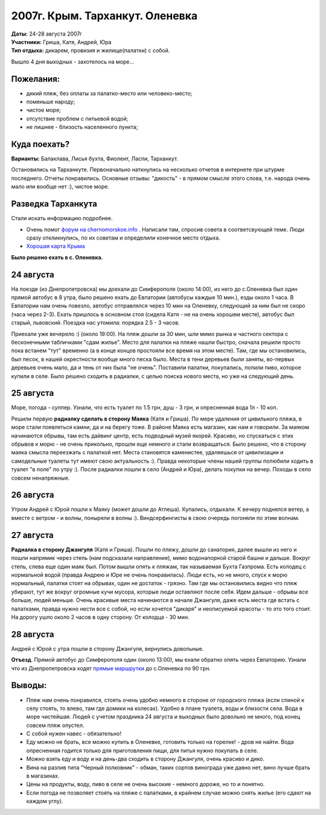 2007г. Крым. Тарханкут. Оленевка
================================
.. raw:: html

    <a href="photos/" class="gallery-cover">
        <img src="photos/thumbs/cover.jpg" />
    </a>

| **Даты:** 24-28 августа 2007г
| **Участники:** Гриша, Катя, Андрей, Юра
| **Тип отдыха:** дикарем, провизия и жилище(палатки) с собой.

.. MORE

Вышло 4 дня выходных - захотелось на море...

Пожелания:
----------
- дикий пляж, без оплаты за палатко-место или человеко-место;
- поменьше народу;
- чистое море;
- отсутствие проблем с питьевой водой;
- не лишнее - близость населенного пункта;

Куда поехать?
-------------
**Варианты:** Балаклава, Лисья бухта, Фиолент, Ласпи, Тарханкут.

Остановились на Тарханкуте. Первоначально наткнулись на несколько отчетов в интернете при штурме последнего. Отчеты понравились. Основные отзывы: "дикость" - в прямом смысле этого слова, т.е. народа очень мало или вообще нет :), чистое море.


Разведка Тарханкута
-------------------
Стали искать информацию подробнее.

- Очень помог `форум на chernomorskoe.info <http://chernomorskoe.info/forum/>`_ . Написали там, спросив совета в соответсвующей теме. Люди сразу откликнулись, по их советам и определили конечное место отдыха.
- `Хорошая карта Крыма <http://tie-games.narod.ru/maps/crimea.html>`_

**Было решено ехать в с. Оленевка.**


24 августа
----------
На поезде (из Днепропетровска) мы доехали до Симферополя (около 14:00), из него до с.Оленевка был один прямой автобус в 8 утра, было решено ехать до Евпатории (автобусы каждые 10 мин.), езды около 1 часа. В Евпатории нам очень повезло, автобус отправлялся через 10 мин на Оленевку, следующий за ним был не скоро (часа через 2-3). Ехать пришлось в основном стоя (сидела Катя - не на очень хорошем месте), автобус был старый, львовский. Поездка нас утомила: порядка 2.5 - 3 часов.

Приехали уже вечерело :) (около 19:00). На пляж дошли за 30 мин, шли мимо рынка и частного сектора с бесконечными табличками "сдам жилье". Место для палатки на пляже нашли быстро, сначала решили просто пока встанем "тут" временно (а в конце концов простояли все время на этом месте). Там, где мы остановились, был песок, в нашей окрестности вообще много песка было. Места в тени деревьев были заняты, во-первых деревьев очень мало, да и тень от них была "не очень". Поставили палатки, покупались, попили пиво, которое купили в селе. Было решено сходить в радиалки, с целью поиска нового места, но уже на следующий день.


25 августа
----------
Море, погода - суппер. Узнали, что есть туалет по 1.5 грн, душ - 3 грн, и опресненная вода 1л - 10 коп.

Решили первую **радиалку сделать в сторону Маяка** (Катя и Гриша). По мере удаления от цивильного пляжа, в море стали появляться камни, да и на берегу тоже. В районе Маяка есть магазин, как нам и говорили. За маяком начинаются обрывы, там есть дайвинг центр, есть подводный музей якорей. Красиво, но спускаться с этих обрывов к морю - не очень прикольно, прошли еще немного и стали возвращаться. Было решено, что в сторону маяка смысла переезжать с палаткой нет. Места становятся каменистее, удаляешься от цивилизации и самодельные туалеты тут имеют свою актуальность :). Правда некоторые члены нашей группы полюбили ходить в туалет "в поле" по утру :). После радиалки пошли в село (Андрей и Юра), делать покупки на вечер. Походы в село совсем ненапряжные.


26 августа
----------
Утром Андрей с Юрой пошли к Маяку (может дошли до Атлеша). Купались, отдыхали. К вечеру поднялся ветер, а вместе с ветром - и волны, поныряли в волны :). Виндсерфингисты в свою очередь погоняли по этим волнам.


27 августа
----------
**Радиалка в сторону Джангуля** (Катя и Гриша). Пошли по пляжу, дошли до санатория, далее вышли из него и пошли напрямик через степь (нам подсказали направление), мимо водонапорной старой башни и дальше. Вокруг степь, слева еще один маяк был. Потом вышли опять к пляжам, так называемая Бухта Газпрома. Есть колодец с нормальной водой (правда Андрею и Юре не очень понравилась). Люди есть, но не много, спуск к морю нормальный, палатки стоят на обрывах, один не достаток - грязно. Там где мы остановились видно что пляж убирают, тут же вокруг огромные кучи мусора, которые люди оставляют после себя. Идем дальше - обрывы все больше, людей меньше. Очень красивые места начинаются в начале Джангуля, даже есть места где встать с палатками, правда нужно нести все с собой, но если хочется "дикаря" и неописуемой красоты - то это того стоит. На дорогу ушло около 2 часов в одну сторону. От колодца - 30 мин.


28 августа
----------
Андрей с Юрой с утра пошли в сторону Джангуля, вернулись довольные.

**Отъезд**. Прямой автобус до Симферополя один (около 13:00), мы ехали обратно опять через Евпаторию.
Узнали что из Днепропетровска ходят `прямые маршрутки <http://leto.vlavlat.com.ua/>`_ до с.Оленевка по 90 грн.


Выводы:
-------
- Пляж нам очень понравился, стоять очень удобно немного в стороне от городского пляжа (если спиной к селу стоять, то влево, там где домики на колесах). Удобно в плане туалета, воды и близости села. Вода в море чистейшая. Людей с учетом праздника 24 августа и выходных было довольно не много, под конец совсем пляж опустел.
- С собой нужен навес - обязательно!
- Еду можно не брать, все можно купить в Оленевке, готовить только на горелке! - дров не найти. Вода опресненная годится только для приготовления пищи, для питья нужно покупать в селе.
- Можно взять еду и воду и на день-два сходить в сторону Джангуля, очень красиво и дико.
- Вина на разлив типа "Черный полковник" - обман, таких сортов винограда уже давно нет, вино лучше брать в магазинах.
- Цены на продукты, воду, пиво в селе не очень высокие - немного дороже, но то и понятно.
- Если погода не позволяет стоять на пляже с палатками, в крайнем случае можно снять жилье (его сдают на каждом углу).
